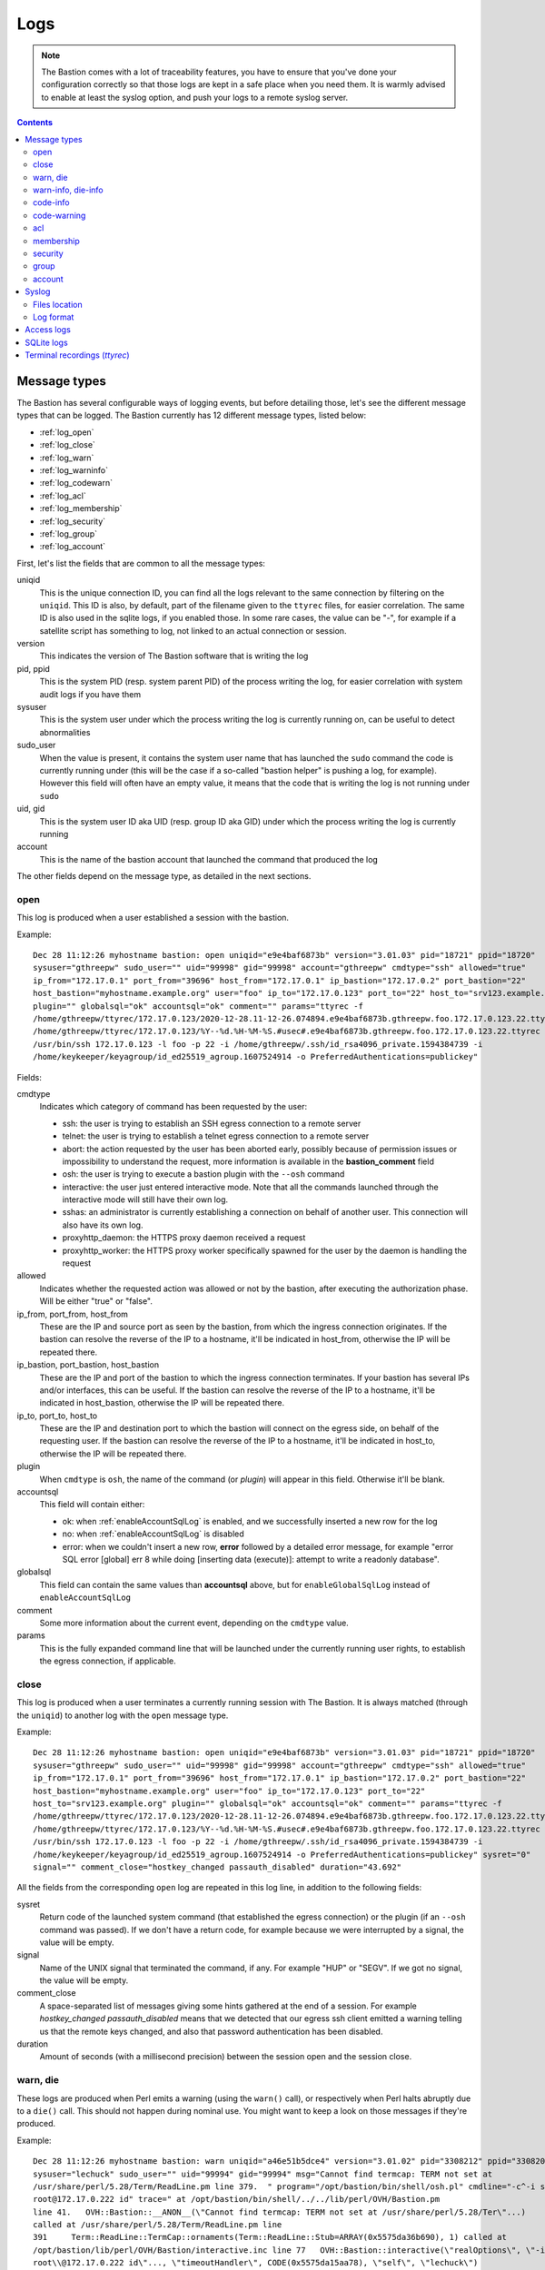 ====
Logs
====

.. note::
   The Bastion comes with a lot of traceability features, you have to ensure that you've done your configuration
   correctly so that those logs are kept in a safe place when you need them. It is warmly advised to enable at least
   the syslog option, and push your logs to a remote syslog server.

.. contents::
   :depth: 5


Message types
=============

The Bastion has several configurable ways of logging events, but before detailing those,
let's see the different message types that can be logged.
The Bastion currently has 12 different message types, listed below:

- :ref:`log_open`
- :ref:`log_close`
- :ref:`log_warn`
- :ref:`log_warninfo`
- :ref:`log_codewarn`
- :ref:`log_acl`
- :ref:`log_membership`
- :ref:`log_security`
- :ref:`log_group`
- :ref:`log_account`

First, let's list the fields that are common to all the message types:

uniqid
   This is the unique connection ID, you can find all the logs relevant to the same connection
   by filtering on the ``uniqid``. This ID is also, by default, part of the filename given to the ``ttyrec`` files,
   for easier correlation. The same ID is also used in the sqlite logs, if you enabled those. In some rare cases,
   the value can be "-", for example if a satellite script has something to log,
   not linked to an actual connection or session.

version
   This indicates the version of The Bastion software that is writing the log

pid, ppid
   This is the system PID (resp. system parent PID) of the process writing the log,
   for easier correlation with system audit logs if you have them

sysuser
   This is the system user under which the process writing the log is currently running on,
   can be useful to detect abnormalities

sudo_user
   When the value is present, it contains the system user name that has launched the ``sudo`` command the code is
   currently running under (this will be the case if a so-called "bastion helper" is pushing a log, for example).
   However this field will often have an empty value, it means that the code that is writing the log
   is not running under ``sudo``

uid, gid
   This is the system user ID aka UID (resp. group ID aka GID) under which
   the process writing the log is currently running

account
   This is the name of the bastion account that launched the command that produced the log

The other fields depend on the message type, as detailed in the next sections.

.. _log_open:

open
****

This log is produced when a user established a session with the bastion.

Example::

   Dec 28 11:12:26 myhostname bastion: open uniqid="e9e4baf6873b" version="3.01.03" pid="18721" ppid="18720"
   sysuser="gthreepw" sudo_user="" uid="99998" gid="99998" account="gthreepw" cmdtype="ssh" allowed="true"
   ip_from="172.17.0.1" port_from="39696" host_from="172.17.0.1" ip_bastion="172.17.0.2" port_bastion="22"
   host_bastion="myhostname.example.org" user="foo" ip_to="172.17.0.123" port_to="22" host_to="srv123.example.org"
   plugin="" globalsql="ok" accountsql="ok" comment="" params="ttyrec -f
   /home/gthreepw/ttyrec/172.17.0.123/2020-12-28.11-12-26.074894.e9e4baf6873b.gthreepw.foo.172.17.0.123.22.ttyrec -F
   /home/gthreepw/ttyrec/172.17.0.123/%Y--%d.%H-%M-%S.#usec#.e9e4baf6873b.gthreepw.foo.172.17.0.123.22.ttyrec --
   /usr/bin/ssh 172.17.0.123 -l foo -p 22 -i /home/gthreepw/.ssh/id_rsa4096_private.1594384739 -i
   /home/keykeeper/keyagroup/id_ed25519_agroup.1607524914 -o PreferredAuthentications=publickey"

Fields:

cmdtype
   Indicates which category of command has been requested by the user:

   - ssh: the user is trying to establish an SSH egress connection to a remote server
   - telnet: the user is trying to establish a telnet egress connection to a remote server
   - abort: the action requested by the user has been aborted early, possibly because of permission issues
     or impossibility to understand the request, more information is available in the **bastion_comment** field
   - osh: the user is trying to execute a bastion plugin with the ``--osh`` command
   - interactive: the user just entered interactive mode. Note that all the commands launched through
     the interactive mode will still have their own log.
   - sshas: an administrator is currently establishing a connection on behalf of another user.
     This connection will also have its own log.
   - proxyhttp_daemon: the HTTPS proxy daemon received a request
   - proxyhttp_worker: the HTTPS proxy worker specifically spawned for the user by the daemon is handling the request

allowed
   Indicates whether the requested action was allowed or not by the bastion, after executing the authorization phase.
   Will be either "true" or "false".

ip_from, port_from, host_from
   These are the IP and source port as seen by the bastion, from which the ingress connection originates.
   If the bastion can resolve the reverse of the IP to a hostname, it'll be indicated in host_from,
   otherwise the IP will be repeated there.

ip_bastion, port_bastion, host_bastion
   These are the IP and port of the bastion to which the ingress connection terminates.
   If your bastion has several IPs and/or interfaces, this can be useful.
   If the bastion can resolve the reverse of the IP to a hostname, it'll be indicated in host_bastion,
   otherwise the IP will be repeated there.

ip_to, port_to, host_to
   These are the IP and destination port to which the bastion will connect on the egress side,
   on behalf of the requesting user. If the bastion can resolve the reverse of the IP to a hostname,
   it'll be indicated in host_to, otherwise the IP will be repeated there.

plugin
   When ``cmdtype`` is ``osh``, the name of the command (or *plugin*) will appear in this field.
   Otherwise it'll be blank.

accountsql
   This field will contain either:

   - ok: when :ref:`enableAccountSqlLog` is enabled, and we successfully inserted a new row for the log
   - no: when :ref:`enableAccountSqlLog` is disabled
   - error: when we couldn't insert a new row, **error** followed by a detailed error message,
     for example "error SQL error [global] err 8 while doing [inserting data (execute)]:
     attempt to write a readonly database".

globalsql
   This field can contain the same values than **accountsql** above,
   but for ``enableGlobalSqlLog`` instead of ``enableAccountSqlLog``

comment
   Some more information about the current event, depending on the ``cmdtype`` value.

params
   This is the fully expanded command line that will be launched under the currently running user rights,
   to establish the egress connection, if applicable.

.. _log_close:

close
*****

This log is produced when a user terminates a currently running session with The Bastion.
It is always matched (through the ``uniqid``) to another log with the ``open`` message type.

Example::

   Dec 28 11:12:26 myhostname bastion: open uniqid="e9e4baf6873b" version="3.01.03" pid="18721" ppid="18720"
   sysuser="gthreepw" sudo_user="" uid="99998" gid="99998" account="gthreepw" cmdtype="ssh" allowed="true"
   ip_from="172.17.0.1" port_from="39696" host_from="172.17.0.1" ip_bastion="172.17.0.2" port_bastion="22"
   host_bastion="myhostname.example.org" user="foo" ip_to="172.17.0.123" port_to="22"
   host_to="srv123.example.org" plugin="" globalsql="ok" accountsql="ok" comment="" params="ttyrec -f
   /home/gthreepw/ttyrec/172.17.0.123/2020-12-28.11-12-26.074894.e9e4baf6873b.gthreepw.foo.172.17.0.123.22.ttyrec -F
   /home/gthreepw/ttyrec/172.17.0.123/%Y--%d.%H-%M-%S.#usec#.e9e4baf6873b.gthreepw.foo.172.17.0.123.22.ttyrec --
   /usr/bin/ssh 172.17.0.123 -l foo -p 22 -i /home/gthreepw/.ssh/id_rsa4096_private.1594384739 -i
   /home/keykeeper/keyagroup/id_ed25519_agroup.1607524914 -o PreferredAuthentications=publickey" sysret="0"
   signal="" comment_close="hostkey_changed passauth_disabled" duration="43.692"

All the fields from the corresponding ``open`` log are repeated in this log line, in addition to the following fields:

sysret
   Return code of the launched system command (that established the egress connection)
   or the plugin (if an ``--osh`` command was passed).
   If we don't have a return code, for example because we were interrupted by a signal, the value will be empty.

signal
   Name of the UNIX signal that terminated the command, if any. For example "HUP" or "SEGV".
   If we got no signal, the value will be empty.

comment_close
   A space-separated list of messages giving some hints gathered at the end of a session.
   For example `hostkey_changed passauth_disabled` means that we detected that our egress ssh client
   emitted a warning telling us that the remote keys changed, and also that password authentication has been disabled.

duration
   Amount of seconds (with a millisecond precision) between the session open and the session close.

.. _log_warn:

warn, die
*********

These logs are produced when Perl emits a warning (using the ``warn()`` call),
or respectively when Perl halts abruptly due to a ``die()`` call.
This should not happen during nominal use. You might want to keep a look on those messages if they're produced.

Example::

  Dec 28 11:12:26 myhostname bastion: warn uniqid="a46e51b5dce4" version="3.01.02" pid="3308212" ppid="3308206"
  sysuser="lechuck" sudo_user="" uid="99994" gid="99994" msg="Cannot find termcap: TERM not set at
  /usr/share/perl/5.28/Term/ReadLine.pm line 379.  " program="/opt/bastion/bin/shell/osh.pl" cmdline="-c^-i ssh
  root@172.17.0.222 id" trace=" at /opt/bastion/bin/shell/../../lib/perl/OVH/Bastion.pm
  line 41.   OVH::Bastion::__ANON__(\"Cannot find termcap: TERM not set at /usr/share/perl/5.28/Ter\"...)
  called at /usr/share/perl/5.28/Term/ReadLine.pm line
  391     Term::ReadLine::TermCap::ornaments(Term::ReadLine::Stub=ARRAY(0x5575da36b690), 1) called at
  /opt/bastion/lib/perl/OVH/Bastion/interactive.inc line 77   OVH::Bastion::interactive(\"realOptions\", \"-i ssh
  root\\@172.17.0.222 id\"..., \"timeoutHandler\", CODE(0x5575da15aa78), \"self\", \"lechuck\")
  called at /opt/bastion/bin/shell/osh.pl line 485 "

Fields:

msg
   This is the message used as a parameter to the ``warn()`` or ``die()`` call

program
   Contains the name of the currently running program (first parameter of ``execve()``)

cmdline
   Contains the full command line passed to the currently running program (remaining parameters of ``execve()``).
   The command-line fields are separated by ``^``'s.

trace
   The call trace leading to this ``warn()`` or ``die()``

.. _log_warninfo:

warn-info, die-info
*******************

These logs are produced when some known portion of code (including libraries) called ``warn()`` or ``die()``
but in a known case that can happen during nominal use.
Don't use these logs to directly trigger an alert, but you can keep an eye on those, as e.g. an unusually
high number of occurences in a short time may be a weak signal that somebody or something is misbehaving.

The fields are the same than the ones specified above for **warn** and **die**.

.. _log_codeinfo:

code-info
*********

These logs are produced when some portion of the code encounters an minor issue that is worth logging,
to e.g. help debugging an issue or understanding what happened in a specific use-case,
for example if a user-session ended abruptly.
These logs are not the result of an error on the bastion configuration and don't mandate immediate admin attention.

Example::

   Dec 25 14:56:11 myhostname bastion: code-info uniqid="98d2f32b1a2d" version="3.07.00" pid="3708843"
   ppid="3708842" sysuser="lechuck" sudo_user="" uid="8423" gid="8423" msg="execute():
   error while syswriting(Broken pipe) on stderr, aborting this cycle"

Fields:

msg
   A human-readable text describing the error

.. _log_codewarn:

code-warning
************

These logs are produced when some portion of the code encounters an unexpected issue or abnormality
that is worth logging. They'll usually not be emitted due to a bad user interaction, but rather if the bastion
is misconfigured, or for anything that might need some attention or fixing from the admins.

Example::

   Dec 28 11:12:26 myhostname bastion: code-warning uniqid="ffee33abd1ba" version="3.01.03" pid="3709643"
   ppid="3709642" sysuser="lechuck" sudo_user="" uid="8423" gid="8423" msg="Configuration error
   for plugin selfGenerateEgressKey on the 'disabled' key: expected a boolean, casted 'no' into false"

Fields:

msg
   A human-readable text describing the error

.. _log_acl:

acl
***

This log is produced when an access control list is modified,
either personal accesses of an account, or a group servers list.

Example::

   Dec 28 11:12:26 myhostname bastion: acl uniqid="f25fe71c6635" version="3.01.02" pid="3116604"
   ppid="3116603" sysuser="keysomegroup" sudo_user="lechuck" uid="10006" gid="10057" action="add"
   type="group" group="somegroup" account="" user="root" ip="172.16.2.2" port="22" ttl="" force_key="" comment=""

Fields:

action
   Will be either *add* if an access is added, or *del* if an access is removed

type
   Will be either *group* if we're modifying a group server list, in which case the *group* field will be filled,
   or *account* if we're modifying personal accesses of an account, in which case the *account* field will be filled

group
   If **type** is *group*, indicates which group servers list has been modified

account
   If **type** is *account*, indicates which account personal accesses have been modified

user
   The remote user part of the access we're adding/removing

ip
   The IP or IP block of the access we're adding/removing

port
   The port of the access we're adding/removing

ttl
   If set, represents the TTL after which the access will automatically be removed

force_key
   If set, this contains the fingerprint of the key that'll be used for this access

comment
   Any comment set by the user adding/removing the access

.. _log_membership:

membership
**********

This log is produced when one of a group's role list is modified:
either an owner, member, guest, aclkeeper or gatekeeper.

Example::

   Dec 28 11:12:26 myhostname bastion: membership uniqid="a00993ec6767" version="3.01.02"
   pid="1072528" ppid="1072497" sysuser="lechuck" sudo_user="" uid="2070" gid="2070" action="add"
   type="member" group="monkeys" account="stan" self="lechuck" user="" host="" port="" ttl=""

Fields:

action
   Either *add* when an account is added to a group role list, or *del* when an account is removed

type
   Type of the role list we're modifying, either *member*, *aclkeeper*, *gatekeeper*, *guest* or *owner*

group
   Group whose one of the role list is being modified

account
   Account being added/removed to/from the group role list

self
   Account performing the change

user
   When **type** is *guest*, the remote user part of the access we're adding/removing

host
   When **type** is *guest*, the IP or IP block part of the access we're adding/removing

port
   When **type** is *guest*, the port of the access we're adding/removing

ttl
   When **type** is *guest* and **action** is *add*, if a TTL has been specified for the access, it appears here

.. _log_security:

security
********

This log is produced when an important security event has occurred, such as when an admin impersonates another user,
or when a super owner uses his implicit global ownership to modify a group. You might want to watch those closely.

Example::

   Dec 28 11:12:26 myhostname bastion: security uniqid="601a17b5e5ba" version="3.01.03" pid="20519"
   ppid="20518" sysuser="lechuck" sudo_user="" uid="2604" gid="2604" type="admin-ssh-as" account="lechuck"
   sudo-as="gthreepw" plugin="ssh" params="--user root --host supersecretserver.example.org --port 22"

Fields:

type
   Type of the security event that occurred. Can be:

   - admin-ssh-as: an admin impersonated another user to establish an egress connection
   - admin-sudo: an admin impersonated another user and launched an osh plugin on their behalf
   - superowner-override: a super owner used his implicit ownership on all groups to modify a group

account
   Account that emitted the security event

sudo-as
   When **type** is *admin-ssh-as* or *admin-sudo*, name of the account that was impersonated

plugin
   Name of the osh plugin that was launched

params
   Parameters passed to the plugin, or command line used to establish the egress connection

.. _log_group:

group
*****

This log is produced when a group is created or deleted.
Note that membership modifications are referenced with the **membership** type instead, see above.

Example::

   Dec 28 11:12:26 myhostname bastion: group uniqid="56f321fb3e58" version="3.01.03" pid="1325901"
   ppid="1325900" sysuser="root" sudo_user="lechuck" uid="0" gid="0" action="create" group="themonkeys"
   owner="stan" egress_ssh_key_algorithm="ed25519" egress_ssh_key_size="256" egress_ssh_key_encrypted="false"

Fields:

action
   Either *create* or *delete*, indicating whether the group has just been created or deleted

group
   The group name being created or deleted

owner
   When **action** is *create*, the name of the owner of the new group we're creating

egress_ssh_key_algorithm, egress_ssh_key_size
   When **action** is *create*, the algorithm (and size) used to generate the first pair of SSH keys,
   can be empty if ``--no-key`` was specified

egress_ssh_key_encrypted
   When **action** is *create*, if a key was generated,
   will be *true* if ``--encrypted`` has been used, *false* otherwise

.. _log_account:

account
*******

This log is produced when an account is created or deleted.

Example::

   Dec 21 14:30:26 myhostname bastion: account uniqid="ee4c91000b75" version="3.01.02" pid="537253" ppid="537252"
   sysuser="root" sudo_user="lechuck" uid="0" gid="0" action="create" account="stan" account_uid="8431"
   public_key="ssh-rsa AAAAB[...]" always_active="false" uid_auto="false" osh_only="false" immutable_key="false"
   comment="CREATED_BY=lechuck BASTION_VERSION=3.01.02 CREATION_TIME=Mon Dec 21 14:30:26 2020
   CREATION_TIMESTAMP=1608561026 COMMENT=requested_by_the_sword_master_of_melee_island_see_ticket_no_1337"

Fields:

action
   Either *create* or *delete*, indicating whether the account has just been created or deleted

account
   The account name being created or deleted

account_uid
   When **action** is *create*, the UID associated corresponding to the account we're creating

public_key
   When **action** is *create*, the public key we've generated for the new account

always_active, uid_auto, osh_only, immutable_key
   When **action** is *create*, *true* if the corresponding option was specified (``--always-active``,
   ``--uid-auto``, ``--osh-only`` or ``--immutable-key``), *false* otherwise

comment
   When **action** is *create*, the comment specified at creation if any, with some metadata that'll be stored in
   the account properties (*created_by*, *bastion_version*, *creation_time*, *creation_timestamp*)

tty_group
   When **action** is *delete*, the name of the tty group specific to this account that was deleted at the same time

.. _syslog:

Syslog
======

Files location
**************

If you use ``syslog-ng`` and installed the provided templates (which is the default if you used
the ``--new-install`` option to the install script), you'll have 4 files in your system log directory:

/var/log/bastion/bastion.log
   This is where all the bastion usage logs will be written. All the above message types can be found in this file.

/var/log/bastion/bastion-die.log
   This is where Perl crashes will be logged, with the message type ``die``.
   On a production bastion, this file should normally be empty.

/var/log/bastion/bastion-warn.log
   This is where Perl warnings will be logged, with the message type ``warning``.
   On a production bastion, this file should mostly be empty.

/var/log/bastion/bastion-scripts.log
   This is where all the satellite scripts (mostly found in the ``bin/cron/`` directory) will log their output.

Log format
**********

A syslog message will always match the following generic format::

   SYSLOG_TIME SYSLOG_HOST bastion: MSGTYPE field1="value1" field2="second value" ...

Where SYSLOG_TIME is the usual datetime field added by your local syslog daemon,
and SYSLOG_HOST the hostname of the local machine.
The MSGTYPE indicates the message type of the log line (the list of types is further below).
Then, a possibly long list of fields with quoted values, depending on the MSGTYPE.

An example follows::

   Dec 28 11:14:23 myhostname bastion: code-warning uniqid="e192fce7553a" version="3.01.03"
   pid="18803" ppid="18802" sysuser="gthreepw" sudo_user="" uid="99998" gid="99998"
   msg="Configuration error: specified adminAccounts 'joe' is not a valid account, ignoring"

In that case, the MSGTYPE is ``code-warning``, and we have a few field/value couples with some metadata of interest,
followed by a human-readable message, indicated by the ``msg`` field.

Only satellite scripts will miss the field/value construction, which will just be replaced by a plain text message.
These logs are stored in :file:`/var/log/bastion/bastion-scripts.log` by default.

Access logs
===========

If you don't or can't use :ref:`syslog`, the bastion can create and use access log files on its own,
without relying on a syslog daemon. Note that you can enable both syslog and these access logs, if you want.

These access logs will only contain :ref:`log_open` and :ref:`log_close` log types, which can be seen as "access logs".
All the other log types, such as :ref:`log_warn`, :ref:`log_membership`, etc. are only logged through syslog.

These logs are enabled through the :ref:`enableGlobalAccessLog` and :ref:`enableAccountAccessLog` options.

enableGlobalAccessLog
   When enabled, a single log file will be used, located in :file:`/home/logkeeper/global-log-YYYYMM.log`.
   There will be one file per month. Note that it can grow quite large if you have a busy bastion.

enableAccountAccessLog
   When enabled, one log file per account will be used, located in :file:`/home/USER/USER-log-YYYYMM.log`.
   There will be one file per month.

If both options are enabled, it means that every access log will be logged twice, to two different locations.
If you also enabled syslog, it's even three times!

SQLite logs
===========

If you want to store access logs into local sqlite databases, you can enable either :ref:`enableGlobalSqlLog`,
:ref:`enableAccountSqlLog`, or both.

enableGlobalSqlLog
   When enabled, a global sqlite database will be created in :file:`/home/logkeeper/global-log-YYYYMM.sqlite`.
   It'll contain one row per access (created at the same time the :ref:`log_open` log is emitted).
   The following columns exist: id, timestamp, account, cmdtype, allowed, ipfrom, ipto, portto, user, plugin, uniqid.
   Refer to the :ref:`log_open` log description to get the meaning of each column.

enableAccountSqlLog
   When enabled, an sqlite database per account will be created in :file:`/home/USER/USER-log-YYYYMM.sqlite`.
   It'll contain one row per access (created at the same time the :ref:`log_open` log is emitted),
   and the same row will be updated by the :ref:`log_close` event when it is emitted. The following columns exist:
   id, timestamp, timestampusec, account, cmdtype, allowed, hostfrom, ipfrom, bastionip, bastionport, hostto,
   ipto, portto, user, plugin, ttyrecfilee, params, timestampend, timestampendusec, returnvalue, comment, uniqid.
   Refer to the :ref:`log_open` log and :ref:`log_close` log descriptions to get the meaning of each column.
   Note that the :ref:`enableAccountSqlLog` option is required if you want the :doc:`/plugins/open/selfListSessions`
   and :doc:`/plugins/open/selfPlaySession` plugins to work, as they use this database.

Note that enabling these on a very busy bastion (several new connections per second) can create lock contention,
especially on the global log: ensure you have a fast storage. In any case, if a connection can't get the lock after
a few seconds, it'll proceed anyway, and skip writing the sql log. In that case, if you enabled syslog or
local access logs, the **globalsql** and/or the **accountsql** field will contain the error detail.

Terminal recordings (*ttyrec*)
==============================

Every egress connection is started under ``ttyrec``, which means that everything appearing on the console is recorded.
If a password is asked by some program, for example, and typing the password prints '*' or doesn't print
anything at all, this won't be recorded. This is by design. In other words, the keystrokes are not recorded,
except if they produce something on the screen.

The ttyrec files location is always :file:`/home/USER/ttyrec/REMOTEIP/file.ttyrec`, where the actual `file.ttyrec`
name can be configured by the :ref:`ttyrecFilenameFormat` option.
By default, it'll contain the date, time, account, remote ip, port and user used to start the egress connection,
as well as the uniqid, for easier correlation between all the logs produced by the same connection.
Note that for long connections, or connections producing a lot of output, ttyrec files will be transparently rotated,
without interrupting the connection.
This is to avoid ending up with ttyrec files of several gigabytes that would still be opened, written to,
hence impossible to compress, encrypt, and push to an escrow filer.
The uniqid will be the same for all the ttyrec files corresponding to the same connection.

To play ttyrec files, you can either use :doc:`/plugins/open/selfPlaySession` for yourself, or,
for admins having local access to the bastion machine, the ``ttyplay`` program can be used.
Another software, perhaps more powerful than ttyplay, can also be used:
`IPBT <https://www.chiark.greenend.org.uk/~sgtatham/ipbt/>`_ (`wiki <https://nethackwiki.com/wiki/IPBT>`_),
aka "It's PlayBack Time", by the PuTTY author.
It can do more advanced things such as look for words appearing on any frame recorded in the ttyrec file,
play files using a logarithmic speed, or display an OSD with the exact time output you're seeing has appeared.
As ttyrec is a well-known format that has been around for a while,
there are a bunch of other programs you can use to read or convert these files.
